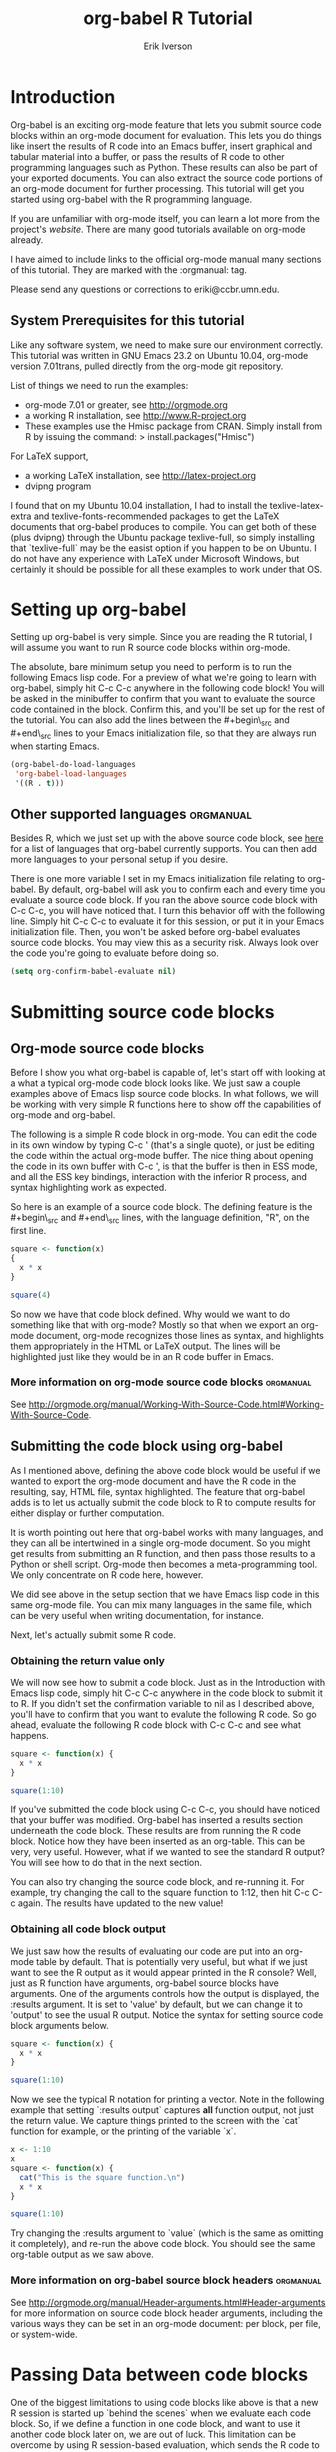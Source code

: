 #+TITLE:    org-babel R Tutorial
#+AUTHOR:    Erik Iverson
#+EMAIL:     eriki@ccbr.umn.edu

* Introduction

Org-babel is an exciting org-mode feature that lets you submit source
code blocks within an org-mode document for evaluation.  This lets you
do things like insert the results of R code into an Emacs buffer,
insert graphical and tabular material into a buffer, or pass the
results of R code to other programming languages such as Python. These
results can also be part of your exported documents.  You can also
extract the source code portions of an org-mode document for further
processing. This tutorial will get you started using org-babel with
the R programming language.

If you are unfamiliar with org-mode itself, you can learn a lot more
from the project's [[orgmode.org][website]]. There are many good tutorials available on
org-mode already.

I have aimed to include links to the official org-mode manual many
sections of this tutorial.  They are marked with the :orgmanual: tag.

Please send any questions or corrections to eriki@ccbr.umn.edu. 

** System Prerequisites for this tutorial 

Like any software system, we need to make sure our environment
correctly. This tutorial was written in GNU Emacs 23.2 on Ubuntu
10.04, org-mode version 7.01trans, pulled directly from the org-mode
git repository.

List of things we need to run the examples:
- org-mode 7.01 or greater, see [[http://orgmode.org]]
- a working R installation, see [[http://www.R-project.org]]
- These examples use the Hmisc package from CRAN. Simply install from
  R by issuing the command: > install.packages("Hmisc") 

For LaTeX support, 
- a working LaTeX installation, see [[http://latex-project.org]]
- dvipng program

I found that on my Ubuntu 10.04 installation, I had to install the
texlive-latex-extra and texlive-fonts-recommended packages to get the
LaTeX documents that org-babel produces to compile.  You can get both
of these (plus dvipng) through the Ubuntu package texlive-full, so
simply installing that `texlive-full` may be the easist option if you
happen to be on Ubuntu. I do not have any experience with LaTeX under
Microsoft Windows, but certainly it should be possible for all these
examples to work under that OS.
  
* Setting up org-babel

Setting up org-babel is very simple.  Since you are reading the R
tutorial, I will assume you want to run R source code blocks within
org-mode.

The absolute, bare minimum setup you need to perform is to run the
following Emacs lisp code. For a preview of what we're going to learn
with org-babel, simply hit C-c C-c anywhere in the following code
block!  You will be asked in the minibuffer to confirm that you want
to evaluate the source code contained in the block.  Confirm this, and
you'll be set up for the rest of the tutorial. You can also add the
lines between the #+begin\_src and #+end\_src lines to your Emacs
initialization file, so that they are always run when starting Emacs.

#+begin_src emacs-lisp :results silent
  (org-babel-do-load-languages
   'org-babel-load-languages
   '((R . t)))
#+end_src

** Other supported languages :orgmanual:

Besides R, which we just set up with the above source code block, see
[[http://orgmode.org/manual/Languages.html#Languages][here]] for a list of languages that org-babel currently supports. You
can then add more languages to your personal setup if you desire. 

There is one more variable I set in my Emacs initialization file
relating to org-babel.  By default, org-babel will ask you to confirm
each and every time you evaluate a source code block.  If you ran the
above source code block with C-c C-c, you will have noticed that. I
turn this behavior off with the following line. Simply hit C-c C-c to
evaluate it for this session, or put it in your Emacs initialization
file.  Then, you won't be asked before org-babel evaluates source code
blocks. You may view this as a security risk. Always look over the
code you're going to evaluate before doing so.

#+begin_src emacs-lisp :results silent
  (setq org-confirm-babel-evaluate nil)
#+end_src

* Submitting source code blocks 
** Org-mode source code blocks

Before I show you what org-babel is capable of, let's start off with
looking at a what a typical org-mode code block looks like.  We just
saw a couple examples above of Emacs lisp source code blocks.  In what
follows, we will be working with very simple R functions here to show
off the capabilities of org-mode and org-babel.

The following is a simple R code block in org-mode.  You can edit the
code in its own window by typing C-c ' (that's a single quote), or
just be editing the code within the actual org-mode buffer.  The nice
thing about opening the code in its own buffer with C-c ', is that the
buffer is then in ESS mode, and all the ESS key bindings, interaction
with the inferior R process, and syntax highlighting work as expected.

So here is an example of a source code block.  The defining feature is
the #+begin\_src and #+end\_src lines, with the language definition,
"R", on the first line. 

#+begin_src R
  square <- function(x) 
  {
    x * x
  }
    
  square(4)
#+end_src 

So now we have that code block defined.  Why would we want to do
something like that with org-mode?  Mostly so that when we export an
org-mode document, org-mode recognizes those lines as syntax, and
highlights them appropriately in the HTML or LaTeX output. The lines
will be highlighted just like they would be in an R code buffer in
Emacs.

*** More information on org-mode source code blocks               :orgmanual: 
See [[http://orgmode.org/manual/Working-With-Source-Code.html#Working-With-Source-Code]].

** Submitting the code block using org-babel 

As I mentioned above, defining the above code block would be useful if
we wanted to export the org-mode document and have the R code in the
resulting, say, HTML file, syntax highlighted. The feature that
org-babel adds is to let us actually submit the code block to R to
compute results for either display or further computation.

It is worth pointing out here that org-babel works with many
languages, and they can all be intertwined in a single org-mode
document.  So you might get results from submitting an R function, and
then pass those results to a Python or shell script.  Org-mode then
becomes a meta-programming tool.  We only concentrate on R code here,
however.

We did see above in the setup section that we have Emacs lisp code in
this same org-mode file. You can mix many languages in the same file,
which can be very useful when writing documentation, for instance.

Next, let's actually submit some R code.

*** Obtaining the return value only

We will now see how to submit a code block.  Just as in the
Introduction with Emacs lisp code, simply hit C-c C-c anywhere in the
code block to submit it to R. If you didn't set the confirmation
variable to nil as I described above, you'll have to confirm that you
want to evalute the following R code. So go ahead, evaluate the
following R code block with C-c C-c and see what happens. 

#+begin_src R
  square <- function(x) {
    x * x
  }
  
  square(1:10)
#+end_src 

#+results:
|   1 |
|   4 |
|   9 |
|  16 |
|  25 |
|  36 |
|  49 |
|  64 |
|  81 |
| 100 |

If you've submitted the code block using C-c C-c, you should have
noticed that your buffer was modified.  Org-babel has inserted a
results section underneath the code block.  These results are from
running the R code block.  Notice how they have been inserted as an
org-table.  This can be very, very useful.  However, what if we wanted
to see the standard R output? You will see how to do that in the next
section.

You can also try changing the source code block, and re-running it.
For example, try changing the call to the square function to 1:12,
then hit C-c C-c again.  The results have updated to the new value!

*** Obtaining all code block output 

We just saw how the results of evaluating our code are put into an
org-mode table by default. That is potentially very useful, but what
if we just want to see the R output as it would appear printed in the
R console?  Well, just as R function have arguments, org-babel source
blocks have arguments.  One of the arguments controls how the output
is displayed, the :results argument.  It is set to 'value' by default,
but we can change it to 'output' to see the usual R output. Notice the
syntax for setting source code block arguments below.

#+begin_src R :results output
  square <- function(x) {
    x * x
  }

  square(1:10)
#+end_src 

#+results:
:  [1]   1   4   9  16  25  36  49  64  81 100

Now we see the typical R notation for printing a vector. Note in the
following example that setting `:results output` captures *all*
function output, not just the return value.  We capture things printed
to the screen with the `cat` function for example, or the printing of
the variable `x`.

#+begin_src R :results output
  x <- 1:10
  x
  square <- function(x) {
    cat("This is the square function.\n")
    x * x
  }
  
  square(1:10)
#+end_src 

#+results:
:  [1]  1  2  3  4  5  6  7  8  9 10
: This is the square function.
:  [1]   1   4   9  16  25  36  49  64  81 100

Try changing the :results argument to `value` (which is the same as
omitting it completely), and re-run the above code block. You should
see the same org-table output as we saw above.
*** More information on org-babel source block headers :orgmanual:

See [[http://orgmode.org/manual/Header-arguments.html#Header-arguments]]
for more information on source code block header arguments, including
the various ways they can be set in an org-mode document: per block,
per file, or system-wide.

* Passing Data between code blocks

One of the biggest limitations to using code blocks like above is that
a new R session is started up `behind the scenes` when we evaluate
each code block.  So, if we define a function in one code block, and
want to use it another code block later on, we are out of luck.  This
limitation can be overcome by using R session-based evaluation, which
sends the R code to a running ESS process.

** R session-based evaluation 

Often in R, we will define functions or objects in one code block
and want to use these objects in subsequent code blocks.  However,
each time we submit a code block using C-c C-c, org-mode is firing up
an R session, submitting the code, obtaining the return values, and
closing down R.  So, by default, our R objects aren't persistent!
That's an important point.  Fortunately, there is an easy way to tell
org-babel to submit our code blocks to a running R process in Emacs,
just like we do with R files in ESS.

You simply use the :session argument to the org-bable source block.   

#+begin_src R :session :results output
  square <- function(x) {
    x * x
  }
  x <- 1:10 
#+end_src 

So, the above code block defines our function (square) and object (x).
Now we want to apply call our square function with the x
object. Without :session, we could not do this.

#+begin_src R
  square(x)
#+end_src

Running the above code block will result in an error, since a new R
session was started, and our objects were not available. Now try the
same code block, but with the :session argument, as below.

#+begin_src R :session
  square(x)
#+end_src

The results we expect are now inserted!

** Mixing languages, the org-babel way

Even though this tutorial covers the R language, one of org-babel's
main strengths is its ability to act as a meta programming language,
using results from a program written in one language as input to a
program in another language.  

See
[[http://orgmode.org/worg/org-contrib/babel/intro.php#meta-programming-language]]
for an example of this.  To keep things as focused as possible, I
chose not to include an example like the one found in the link in this
tutorial.

* Inserting graphical output 

Here is a really cool feature of org-mode and org-babel. It lets us
insert images generated by R code blocks in our buffer! To enable this
functionality, we need to evaluate a bit of Emacs lisp code. If this
feature is something you want every time you use org-babel, consider
placing the code in your Emacs initialization file. Either way,
evaluate it with C-c C-c.

#+begin_src emacs-lisp
  (add-hook 'org-babel-after-execute-hook 'org-display-inline-images)   
  (add-hook 'org-mode-hook 'org-display-inline-images)   
#+end_src

The following R code generates some graphical output. There are
several things to notice.

1) :results output is specified.  This is because our graphic is
   generated using the ggplot2 package in R, which is based on
   something called `grid` graphics.  Grid graphics need to be
   explicitly printed when called within a function for their output
   to be generated. See, for example, R FAQ X.XX.  Org-babel is
   generating an R function when :results value is set, which is the
   default. When generating grid-based grapical output within R, you
   need to either use :results output, wrap the graphical function in
   a print call, or use the :session argument. 

2) We use a new source code block argument, :file. This argument will
   capture graphical output from the source block and generate a file
   with the given name.  Then, the results section becomes an org-mode
   link to the newly created file. In the example below, the file
   generated is called diamonds.png.  

   If you have defined the Emacs lisp code for inline-image support
   above, an overlay of the file will be inserted inline in the actual
   org-mode document! Run the following source code block to see how
   it works. 

#+begin_src R :results output :file diamonds.png
  library(ggplot2)
  data(diamonds)
  dsmall <-diamonds[sample(nrow(diamonds), 100), ] 
  qplot(carat, price, data = dsmall)
#+end_src

#+results:
[[file:diamonds.png]]

  
This opens up many opportunities for doing interesting things with R
within your org-mode documents!

* Inserting LaTeX output

We have just seen how to include graphical output in our org-mode
buffer.  We can also do something similar with LaTeX output generated
by R.  Of course, this requires at least a working LaTeX
installation. You will also need to install the dvipng program (dvipng
package in Ubuntu, for instance).  See the System Requirements section
for other prerequisites.

** A simple example 

Let's work on a very simple example, displaying the LaTeX description
in our org-mode buffer, using the official LaTeX logo.

First we must define an R source block that generates some LaTeX code
that displays the logo. That's fairly straightforward. Notice we have
given the source code block a name, so that we can call it later.

#+srcname: R-latex
#+begin_src R :results silent 
  lf <- function() {
      "\\LaTeX"
  }
  
  lf()
#+end_src

Now, we define a new source block using the "latex" language, instead
of "R", as we have been using. If we use a :file argument with a LaTeX
source code block, org-babel will generate a file of the resulting dvi
file that LaTeX produces, and display it.  This is just like
generating graphical output from R using a :file argument, so there is
nothing new there.

However, note we have a new argument, :noweb. What does that mean? In
short, it let's us use syntax like <<CodeBlock()>> to insert the
results of running a code block named CodeBlock into the current code
block. So, in our example, we're running the R-latex code block
defined above, and inserting the results, which need to be valid LaTeX
code, into our latex code block. For this example, we of course didn't
need to write an R function to generate such simple LaTeX output, but
it can be much more complicated, as our next example shows.

Noweb was not made up by org-mode, it's been around for a while, and
is used in Sweave, for example. The :noweb argument is set to 'no' be
default, because the <<X>> syntax is actually valid in some languages
that org-babel supports.

Run the following code block.  The R-latex R code block will be run,
generating the string \\LaTeX, which is then substituted into this
LaTeX code block, and then turned into the LaTeX logo by the latex
program.

#+begin_src latex :noweb yes :file latex-logo.png
<<R-latex()>>~is a high-quality typesetting system; it includes
features designed for the production of technical and scientific
documentation. <<R-latex()>>~is the de facto standard for the
communication and publication of scientific
documents. <<R-latex()>>~is available as free software.
#+end_src

#+results:
[[file:latex-logo.png]]

** A more complicated example

Now let's try something a little more complex, using an R function
that that generates a full LaTeX table. This depends on having the R
package Hmisc installed. If you don't have it installed, start up R
and then do: > install.packages("Hmisc")

You do /not/ need to run the following code block. Running it will
produce raw LaTeX code. This is fine when we run the latex code block,
because it will be inserted and correctly processed.  But if you do
run this next R source code block, you'll just get a bunch of LaTeX
code in the results section.

#+srcname: Hmisc-latex
#+begin_src R :results output
  set.seed(1) 
  library(Hmisc)
  
  df <- data.frame(age = rnorm(100, 10),
                   gender = sample(c("Male", "Female"), 100, replace = TRUE),
                   study.drug = sample(c("Active", "Placebo"), 100, replace = TRUE))
  
  sf <- summary(study.drug ~ age + gender, data = df,
                method = "reverse")
  
  latex(summary(study.drug ~ age + gender, data = df,
                method = "reverse"), file = "", round = 2)
#+end_src

This next source code block is the one you should evaluate with C-c
C-c.  You should be a graphical representation of the LaTeX ouput
inserted into the buffer.

#+begin_src latex :noweb yes :file Hmisc-latex.png
  <<Hmisc-latex()>>
#+end_src

#+results:
[[file:Hmisc-latex.png]]

* Putting it all together, a notebook interface to R

Combining the techniques shown above: submitting code blocks,
capturing output for further manipulation, and inserting graphical and
tabualar material, we essentially have a basic notebook-style
interface for R. 

This is potentially useful for countless tasks such as: a laboratory
notebook, time series analysis of diet/exercise habits, tracking your
favorite baseball team, or any reporting task you can think of. Since
org-mode is a general-purpose authoring tool, with very strong
exporting capabilities, almost anything is possible. 

For instance, I use org-mode with org-babel to generate HTML for an R
blog that I run. Several posters to the org-mode mailing list have
mentioned writing their entire theses in org-mode, and even books.

I look at this workflow as an alternative to Sweave, that cuts out the
need for learning LaTeX to produce high-quality documents, since
org-mode is doing all the exporting for you.

On some level, all these activities assume that you are a comfortable
org-mode user, and that you will be writing code, conducting analyses,
and possibly exporting results through the familiar Emacs and org-mode
user interface. 

Through the exporting functionality, org-mode offers many useful and
easy-to-use options to share /results/ of your efforts with clients, but 
what about the code itself? 

* Tangling code 

With many projects, you will have to share /code/ with other
programmers, who are most likely not going to be programming in
org-babel.  Thefore, sharing an org-mode file full of code is not an
option. 

Or, consider development of an R package.  The package building
process obviously operates on .R file full of R code.  However, that's
not what we have in a document like this one.

It is in situations like these where /tangling/ can be used. 

The process of tangling an org-mode document essentially extracts the
code contained in org-babel source code blocks, and places it in a
file of the appropriate type.  How do we do this?  We use the :tangle
source code block header argument to direct the org-mode what to
do. Then, we actually tangle the document to extract the source code!

** Instructing org-babel how to tangle with header arguments 
Let's take a look at a few examples.

This first example will not extract any code from the source block.
It is the default behavior. 

#+begin_src R :tangle no


#+end_src


This will place the code in source code block in
org-babel-R-tutorial.R, since we don't specify a filename for the .R
file.

#+begin_src R :tangle yes


#+end_src

This will place the tangled code in Rcode.R, since we specify that name. 

#+begin_src R :tangle Rcode.R


#+end_src

Note that we will have multiple source code blocks in an org-babel
file, and they might have different types.  For example, we might have
R and Python code in the same document, but different source blocks. 

This is no problem, as the tangling mechanism will generate
appropriate files of each type, containing only the code of that type.

Finally, you can specify the :tangle argument as a buffer-wide
setting, so that you don't have to specify it for every source code
block.

** Tangling the document 

Now that we have seen how to instruct org-babel how to produce source
code files from our org-mode document, how do we actually tangle the
document?

We simply have to call the org-babel-tangle function, bound by default
to C-c C-v C-t. 

Org-mode confirms in the minibuffer how many code blocks have been
tangled, and inspecting the filesystem should show that your source
code files have been created.  There exists a hook function that will
run any post-processing programs you have defined, for example, a
compiler or building an R package.

* Exporting documents containing code and results

Org-mode provides a rich set of functions and customizations for
exporting documents into more human-readable forms, and for users who
are not Emacs or org-mode users.  PDF documents through LaTeX, and
HTML output are the most common commands.  Source code will be syntax
highlighted.  

With org-babel source blocks, you can choose to export code, results,
neither, or both.

As an example, type C-c C-e b to see an HTML version of this document.

The :exports argument controls this.  See the documentation for
further examples. 

Some fairly advanced setups, including complete report generation
using R graphics and tables, can be acheived through this facility.

This is essentially an alternative to Sweave, with the advantages of:
- do not need to learn LaTeX or other markup language
- any future org-mode export engines will be available to you
- writing code in org-mode gives you access to a hyper-commenting
  system, with features such as TODO items, in-document linking, tags, 
  and code folding.

You can use org-mode as a system for literate programming and reproducible research.

* Where to go from here? 

We have seen how to integrate R into org-mode. 
